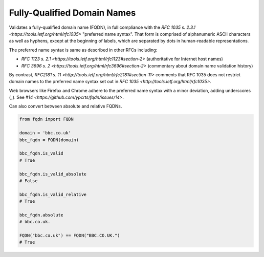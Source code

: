Fully-Qualified Domain Names
===================================
|Build Status| |Coverage Status| |Latest PyPI Version| |Downloads| |Monthly Downloads|

Validates a fully-qualified domain name (FQDN), in full compliance with the
`RFC 1035 s. 2.3.1 <https://tools.ietf.org/html/rfc1035>` "preferred name
syntax". That form is comprised of alphanumeric ASCII characters as well as
hyphens, except at the beginning of labels, which are separated by dots in
human-readable representations.

The preferred name syntax is same as described in other RFCs including:

- `RFC 1123 s. 2.1 <https://tools.ietf.org/html/rfc1123#section-2>` (authoritative for Internet host names)

- `RFC 3696 s. 2 <https://tools.ietf.org/html/rfc3696#section-2>` (commentary about domain name validation history)

By contrast, `RFC2181 s. 11 <http://tools.ietf.org/html/rfc2181#section-11>`
comments that RFC 1035 does not restrict domain names to the preferred name
syntax set out in `RFC 1035 <http://tools.ietf.org/html/rfc1035>`.

Web browsers like Firefox and Chrome adhere to the preferred name syntax with
a minor deviation, adding underscores (`_`). See `#14 <https://github.com/ypcrts/fqdn/issues/14>`.


Can also convert between absolute and relative FQDNs.

.. code:: python

    from fqdn import FQDN

    domain = 'bbc.co.uk'
    bbc_fqdn = FQDN(domain)

    bbc_fqdn.is_valid
    # True

    bbc_fqdn.is_valid_absolute
    # False

    bbc_fqdn.is_valid_relative
    # True

    bbc_fqdn.absolute
    # bbc.co.uk.

    FQDN("bbc.co.uk") == FQDN("BBC.CO.UK.")
    # True


.. |Python Versions| image:: https://img.shields.io/pypi/pyversions/fqdn.svg
   :target: https://pypi.org/project/fqdn/
.. |Build Status| image:: https://travis-ci.org/ypcrts/fqdn.svg?branch=master
   :target: https://travis-ci.org/ypcrts/fqdn?branch=master
.. |Coverage Status| image:: https://coveralls.io/repos/github/ypcrts/fqdn/badge.svg?branch=master
   :target: https://coveralls.io/github/ypcrts/fqdn?branch=master
.. |Latest PyPI Version| image:: https://img.shields.io/pypi/v/fqdn.svg
   :target: https://pypi.python.org/pypi/fqdn
.. |Downloads| image:: https://pepy.tech/badge/fqdn
   :target: https://pepy.tech/project/fqdn
.. |Monthly Downloads| image:: https://pepy.tech/badge/fqdn/month
   :target: https://pepy.tech/project/fqdn/month
